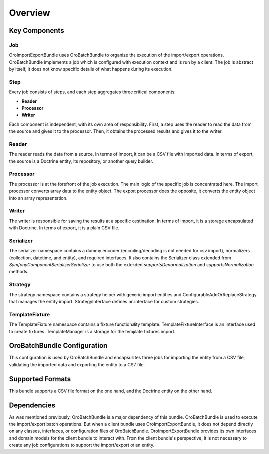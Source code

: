 .. _dev-integrations-import-export-overview:

Overview
========

Key Components
--------------

Job
^^^

OroImportExportBundle uses OroBatchBundle to organize the execution of the import/export operations.
OroBatchBundle implements a job which is configured with execution context and is run by a client.
The job is abstract by itself, it does not know specific details of what happens during its execution.

Step
^^^^

Every job consists of steps, and each step aggregates three critical components:

* **Reader**
* **Processor**
* **Writer**

Each component is independent, with its own area of responsibility. First, a step uses the reader
to read the data from the source and gives it to the processor. Then, it obtains the processed results and gives it to the writer.

Reader
^^^^^^

The reader reads the data from a source. In terms of import, it can be a CSV file with imported data. In terms of export, the source is a Doctrine entity, its repository, or another query builder.

Processor
^^^^^^^^^

The processor is at the forefront of the job execution. The main logic of the specific job is concentrated here. The import processor converts array data to the entity object. The export processor does the opposite, it converts the entity object into an array representation.

Writer
^^^^^^

The writer is responsible for saving the results at a specific destination. In terms of import, it is a storage encapsulated with Doctrine. In terms of export, it is a plain CSV file.

Serializer
^^^^^^^^^^

The serializer namespace contains a dummy encoder (encoding/decoding is not needed for csv import), normalizers (collection, datetime, and entity), and required interfaces. It also contains the Serializer class extended from `Symfony\Component\Serializer\Serializer` to use both the extended `supportsDenormalization` and `supportsNormalization` methods.

Strategy
^^^^^^^^

The strategy namespace contains a strategy helper with generic import entities and ConfigurableAddOrReplaceStrategy that manages the entity import. StrategyInterface defines an interface for custom strategies.

TemplateFixture
^^^^^^^^^^^^^^^

The TemplateFixture namespace contains a fixture functionality template. TemplateFixtureInterface is an interface used to create fixtures. TemplateManager is a storage for the template fixtures import.

OroBatchBundle Configuration
----------------------------

This configuration is used by OroBatchBundle and encapsulates three jobs for importing the entity from a CSV file, validating the imported data and exporting the entity to a CSV file.

.. code-block:: php
   :linenos:

    connector:
        name: oro_importexport
        jobs:
            entity_export_to_csv:
                title: "Entity Export to CSV"
                type: export
                steps:
                    export:
                        title:     export
                        reader:    oro_importexport.reader.entity
                        processor: oro_importexport.processor.export_delegate
                        writer:    oro_importexport.writer.csv
            entity_import_validation_from_csv:
                title: "Entity Import Validation from CSV"
                type: import_validation
                steps:
                    import_validation:
                        title:     import_validation
                        reader:    oro_importexport.reader.csv
                        processor: oro_importexport.processor.import_validation_delegate
                        writer:    oro_importexport.writer.doctrine_clear

            entity_import_from_csv:
                title: "Entity Import from CSV"
                type: import
                steps:
                    import:
                        title:     import
                        reader:    oro_importexport.reader.csv
                        processor: oro_importexport.processor.import_delegate
                        writer:    oro_importexport.writer.entity

Supported Formats
-----------------

This bundle supports a CSV file format on the one hand, and the Doctrine entity on the other hand.

Dependencies
------------

As was mentioned previously, OroBatchBundle is a major dependency of this bundle. OroBatchBundle is used to execute the import/export batch operations. But when a client bundle uses OroImportExportBundle, it does not depend directly on any classes, interfaces, or configuration files of OroBatchBundle. OroImportExportBundle provides its own interfaces and domain models for the client bundle to interact with. From the client bundle's perspective, it is not necessary to create any job configurations to support the import/export of an entity.
